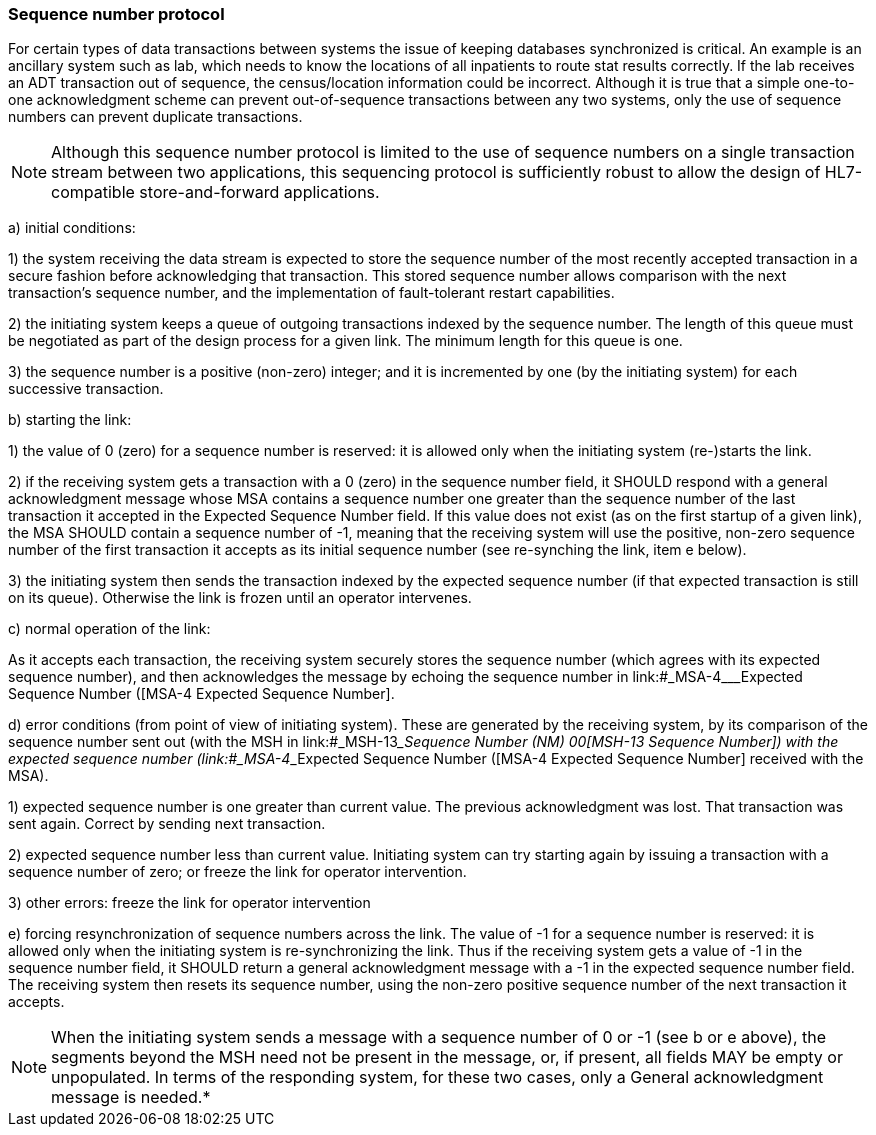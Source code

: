 === Sequence number protocol
[v291_section="2.9.1"]

For certain types of data transactions between systems the issue of keeping databases synchronized is critical. An example is an ancillary system such as lab, which needs to know the locations of all inpatients to route stat results correctly. If the lab receives an ADT transaction out of sequence, the census/location information could be incorrect. Although it is true that a simple one-to-one acknowledgment scheme can prevent out-of-sequence transactions between any two systems, only the use of sequence numbers can prevent duplicate transactions.

[NOTE]
Although this sequence number protocol is limited to the use of sequence numbers on a single transaction stream between two applications, this sequencing protocol is sufficiently robust to allow the design of HL7-compatible store-and-forward applications.

{empty}a) initial conditions:

{empty}1) the system receiving the data stream is expected to store the sequence number of the most recently accepted transaction in a secure fashion before acknowledging that transaction. This stored sequence number allows comparison with the next transaction's sequence number, and the implementation of fault-tolerant restart capabilities.

{empty}2) the initiating system keeps a queue of outgoing transactions indexed by the sequence number. The length of this queue must be negotiated as part of the design process for a given link. The minimum length for this queue is one.

{empty}3) the sequence number is a positive (non-zero) integer; and it is incremented by one (by the initiating system) for each successive transaction.

{empty}b) starting the link:

{empty}1) the value of 0 (zero) for a sequence number is reserved: it is allowed only when the initiating system (re-)starts the link.

{empty}2) if the receiving system gets a transaction with a 0 (zero) in the sequence number field, it SHOULD respond with a general acknowledgment message whose MSA contains a sequence number one greater than the sequence number of the last transaction it accepted in the Expected Sequence Number field. If this value does not exist (as on the first startup of a given link), the MSA SHOULD contain a sequence number of -1, meaning that the receiving system will use the positive, non-zero sequence number of the first transaction it accepts as its initial sequence number (see re-synching the link, item e below).

{empty}3) the initiating system then sends the transaction indexed by the expected sequence number (if that expected transaction is still on its queue). Otherwise the link is frozen until an operator intervenes.

{empty}c) normal operation of the link:

As it accepts each transaction, the receiving system securely stores the sequence number (which agrees with its expected sequence number), and then acknowledges the message by echoing the sequence number in link:#_MSA-4___Expected Sequence Number  ([MSA-4 Expected Sequence Number].

{empty}d) error conditions (from point of view of initiating system). These are generated by the receiving system, by its comparison of the sequence number sent out (with the MSH in link:#_MSH-13___Sequence Number  (NM)   00[MSH-13 Sequence Number]) with the expected sequence number (link:#_MSA-4___Expected Sequence Number  ([MSA-4 Expected Sequence Number] received with the MSA).

{empty}1) expected sequence number is one greater than current value. The previous acknowledgment was lost. That transaction was sent again. Correct by sending next transaction.

{empty}2) expected sequence number less than current value. Initiating system can try starting again by issuing a transaction with a sequence number of zero; or freeze the link for operator intervention.

{empty}3) other errors: freeze the link for operator intervention

{empty}e) forcing resynchronization of sequence numbers across the link. The value of -1 for a sequence number is reserved: it is allowed only when the initiating system is re-synchronizing the link. Thus if the receiving system gets a value of -1 in the sequence number field, it SHOULD return a general acknowledgment message with a -1 in the expected sequence number field. The receiving system then resets its sequence number, using the non-zero positive sequence number of the next transaction it accepts.

[NOTE]
When the initiating system sends a message with a sequence number of 0 or -1 (see b or e above), the segments beyond the MSH need not be present in the message, or, if present, all fields MAY be empty or unpopulated. In terms of the responding system, for these two cases, only a General acknowledgment message is needed.*


